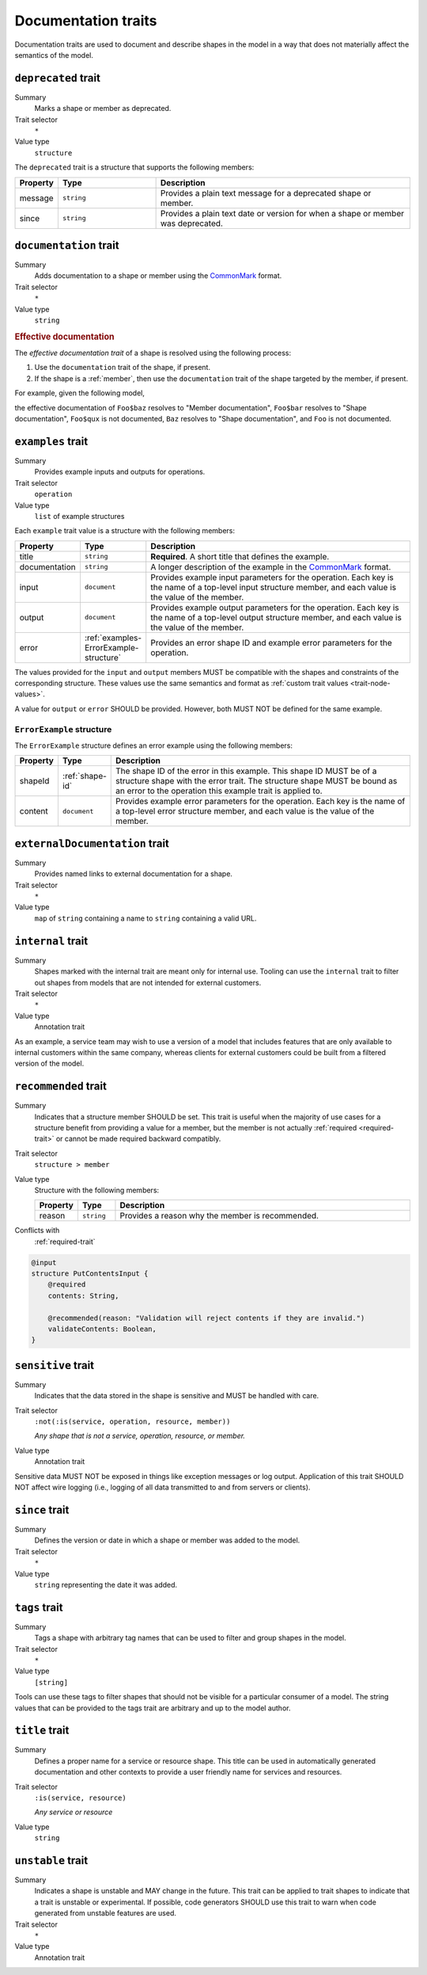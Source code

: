 .. _documentation-traits:

====================
Documentation traits
====================

Documentation traits are used to document and describe shapes in the model
in a way that does not materially affect the semantics of the model.

.. smithy-trait:: smithy.api#deprecated
.. _deprecated-trait:

--------------------
``deprecated`` trait
--------------------

Summary
    Marks a shape or member as deprecated.
Trait selector
    ``*``
Value type
    ``structure``

The ``deprecated`` trait is a structure that supports the following members:

.. list-table::
    :header-rows: 1
    :widths: 10 25 65

    * - Property
      - Type
      - Description
    * - message
      - ``string``
      - Provides a plain text message for a deprecated shape or member.
    * - since
      - ``string``
      - Provides a plain text date or version for when a shape or member was
        deprecated.

.. tabs::

    .. code-tab:: smithy

        @deprecated
        string SomeString

        @deprecated(message: "This shape is no longer used.", since: "1.3")
        string OtherString

    .. code-tab:: json

        {
            "smithy": "1.0",
            "shapes": {
                "smithy.example#SomeString": {
                    "type": "string",
                    "traits": {
                        "smithy.api#deprecated": {}
                    }
                },
                "smithy.example#OtherString": {
                    "type": "string",
                    "traits": {
                        "smithy.api#deprecated": {
                            "message": "This shape is no longer used.",
                            "since": "1.3"
                        }
                    }
                }
            }
        }


.. smithy-trait:: smithy.api#documentation
.. _documentation-trait:

-----------------------
``documentation`` trait
-----------------------

Summary
    Adds documentation to a shape or member using the CommonMark_ format.
Trait selector
    ``*``
Value type
    ``string``

.. tabs::

    .. code-tab:: smithy

        @documentation("This *is* documentation about the shape.")
        string MyString


.. rubric:: Effective documentation

The *effective documentation trait* of a shape is resolved using the following
process:

#. Use the ``documentation`` trait of the shape, if present.
#. If the shape is a :ref:`member`, then use the ``documentation`` trait of
   the shape targeted by the member, if present.

For example, given the following model,

.. tabs::

    .. code-tab:: smithy

        structure Foo {
            @documentation("Member documentation")
            baz: Baz,

            bar: Baz,

            qux: String,
        }

        @documentation("Shape documentation")
        string Baz

    .. code-tab:: json

        {
            "smithy": "1.0",
            "shapes": {
                "smithy.example#Foo": {
                    "type": "structure",
                    "members": {
                        "baz": {
                            "target": "smithy.example#Baz",
                            "traits": {
                                "smithy.api#documentation": "Member documentation"
                            }
                        },
                        "bar": {
                            "target": "smithy.example#Baz"
                        },
                        "qux": {
                            "target": "smithy.api#String"
                        }
                    }
                },
                "smithy.example#Baz": {
                    "type": "string",
                    "traits": {
                        "smithy.api#documentation": "Shape documentation"
                    }
                }
            }
        }

the effective documentation of ``Foo$baz`` resolves to "Member documentation",
``Foo$bar`` resolves to "Shape documentation", ``Foo$qux`` is not documented,
``Baz`` resolves to "Shape documentation", and ``Foo`` is not documented.


.. smithy-trait:: smithy.api#examples
.. _examples-trait:

------------------
``examples`` trait
------------------

Summary
    Provides example inputs and outputs for operations.
Trait selector
    ``operation``
Value type
    ``list`` of example structures

Each ``example`` trait value is a structure with the following members:

.. list-table::
    :header-rows: 1
    :widths: 10 10 80

    * - Property
      - Type
      - Description
    * - title
      - ``string``
      - **Required**. A short title that defines the example.
    * - documentation
      - ``string``
      - A longer description of the example in the CommonMark_ format.
    * - input
      - ``document``
      - Provides example input parameters for the operation. Each key is
        the name of a top-level input structure member, and each value is the
        value of the member.
    * - output
      - ``document``
      - Provides example output parameters for the operation. Each key is
        the name of a top-level output structure member, and each value is the
        value of the member.
    * - error
      - :ref:`examples-ErrorExample-structure`
      - Provides an error shape ID and example error parameters for the
        operation.

The values provided for the ``input`` and ``output`` members MUST be
compatible with the shapes and constraints of the corresponding structure.
These values use the same semantics and format as
:ref:`custom trait values <trait-node-values>`.

A value for ``output`` or ``error`` SHOULD be provided. However, both
MUST NOT be defined for the same example.

.. tabs::

    .. code-tab:: smithy

        @readonly
        operation MyOperation {
            input: MyOperationInput,
            output: MyOperationOutput,
            errors: [MyOperationError]
        }

        apply MyOperation @examples([
            {
                title: "Invoke MyOperation",
                input: {
                    tags: ["foo", "baz", "bar"],
                },
                output: {
                    status: "PENDING",
                }
            },
            {
                title: "Another example for MyOperation",
                input: {
                    foo: "baz",
                },
                output: {
                    status: "PENDING",
                }
            },
            {
                title: "Error example for MyOperation",
                input: {
                    foo: "!",
                },
                error: {
                    shapeId: MyOperationError,
                    content: {
                        message: "Invalid 'foo'. Special character not allowed.",
                    }
                }
            },
        ])


.. _examples-ErrorExample-structure:

``ErrorExample`` structure
==========================

The ``ErrorExample`` structure defines an error example using the following
members:

.. list-table::
    :header-rows: 1
    :widths: 10 10 80

    * - Property
      - Type
      - Description
    * - shapeId
      - :ref:`shape-id`
      - The shape ID of the error in this example. This shape ID MUST be of
        a structure shape with the error trait. The structure shape MUST be
        bound as an error to the operation this example trait is applied to.
    * - content
      - ``document``
      - Provides example error parameters for the operation. Each key is
        the name of a top-level error structure member, and each value is the
        value of the member.


.. smithy-trait:: smithy.api#externalDocumentation
.. _externalDocumentation-trait:

-------------------------------
``externalDocumentation`` trait
-------------------------------

Summary
    Provides named links to external documentation for a shape.
Trait selector
    ``*``
Value type
    ``map`` of ``string`` containing a name to ``string`` containing a valid
    URL.

.. tabs::

    .. code-tab:: smithy

        @externalDocumentation(
            "Homepage": "https://www.example.com/",
            "API Reference": "https://www.example.com/api-ref",
        )
        service MyService {
            version: "2006-03-01",
        }


.. smithy-trait:: smithy.api#internal
.. _internal-trait:

------------------
``internal`` trait
------------------

Summary
    Shapes marked with the internal trait are meant only for internal use.
    Tooling can use the ``internal`` trait to filter out shapes from models
    that are not intended for external customers.
Trait selector
    ``*``
Value type
    Annotation trait

As an example, a service team may wish to use a version of a model that
includes features that are only available to internal customers within the
same company, whereas clients for external customers could be built from a
filtered version of the model.

.. tabs::

    .. code-tab:: smithy

        structure MyStructure {
            foo: String,

            @internal
            bar: String,
        }


.. smithy-trait:: smithy.api#recommended
.. _recommended-trait:

---------------------
``recommended`` trait
---------------------

Summary
    Indicates that a structure member SHOULD be set. This trait is useful when
    the majority of use cases for a structure benefit from providing a value
    for a member, but the member is not actually :ref:`required <required-trait>`
    or cannot be made required backward compatibly.
Trait selector
    ``structure > member``
Value type
    Structure with the following members:

    .. list-table::
        :header-rows: 1
        :widths: 10 10 80

        * - Property
          - Type
          - Description
        * - reason
          - ``string``
          - Provides a reason why the member is recommended.
Conflicts with
   :ref:`required-trait`

.. code-block:: smithy

    @input
    structure PutContentsInput {
        @required
        contents: String,

        @recommended(reason: "Validation will reject contents if they are invalid.")
        validateContents: Boolean,
    }


.. smithy-trait:: smithy.api#sensitive
.. _sensitive-trait:

-------------------
``sensitive`` trait
-------------------

Summary
    Indicates that the data stored in the shape is sensitive and MUST be
    handled with care.
Trait selector
    ``:not(:is(service, operation, resource, member))``

    *Any shape that is not a service, operation, resource, or member.*
Value type
    Annotation trait

Sensitive data MUST NOT be exposed in things like exception messages or log
output. Application of this trait SHOULD NOT affect wire logging
(i.e., logging of all data transmitted to and from servers or clients).

.. tabs::

    .. code-tab:: smithy

        @sensitive
        string MyString


.. smithy-trait:: smithy.api#since
.. _since-trait:

---------------
``since`` trait
---------------

Summary
    Defines the version or date in which a shape or member was added to
    the model.
Trait selector
    ``*``
Value type
    ``string`` representing the date it was added.


.. smithy-trait:: smithy.api#tags
.. _tags-trait:

--------------
``tags`` trait
--------------

Summary
    Tags a shape with arbitrary tag names that can be used to filter and group
    shapes in the model.
Trait selector
    ``*``
Value type
    ``[string]``

Tools can use these tags to filter shapes that should not be visible for a
particular consumer of a model. The string values that can be provided to the
tags trait are arbitrary and up to the model author.

.. tabs::

    .. code-tab:: smithy

        @tags(["experimental", "public"])
        string SomeStructure {}


.. smithy-trait:: smithy.api#title
.. _title-trait:

---------------
``title`` trait
---------------

Summary
    Defines a proper name for a service or resource shape. This title can be
    used in automatically generated documentation and other contexts to
    provide a user friendly name for services and resources.
Trait selector
    ``:is(service, resource)``

    *Any service or resource*
Value type
    ``string``

.. tabs::

    .. code-tab:: smithy

        namespace acme.example

        @title("ACME Simple Image Service")
        service MySimpleImageService {
            version: "2006-03-01",
        }


.. smithy-trait:: smithy.api#unstable
.. _unstable-trait:

------------------
``unstable`` trait
------------------

Summary
    Indicates a shape is unstable and MAY change in the future. This trait can
    be applied to trait shapes to indicate that a trait is unstable or
    experimental. If possible, code generators SHOULD use this trait to warn
    when code generated from unstable features are used.
Trait selector
    ``*``

Value type
    Annotation trait

.. tabs::

    .. code-tab:: smithy

        @unstable
        string MyString


.. _CommonMark: https://spec.commonmark.org/
